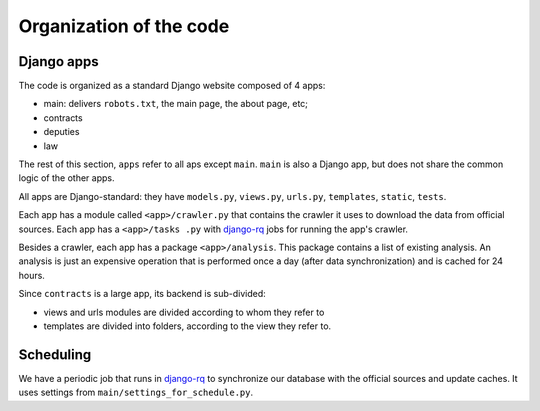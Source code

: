 Organization of the code
========================

.. _django-rq: http://python-rq.org/

Django apps
-----------

The code is organized as a standard Django website composed of 4 apps:

* main: delivers ``robots.txt``, the main page, the about page, etc;
* contracts
* deputies
* law

The rest of this section, ``apps`` refer to all aps except ``main``. ``main``
is also a Django app, but does not share the common logic of the other apps.

All apps are Django-standard: they have ``models.py``, ``views.py``, ``urls.py``,
``templates``, ``static``, ``tests``.

Each app has a module called ``<app>/crawler.py`` that contains the crawler it
uses to download the data from official sources. Each app has a ``<app>/tasks
.py`` with django-rq_ jobs for running the app's crawler.

Besides a crawler, each app has a package ``<app>/analysis``. This package contains
a list of existing analysis. An analysis is just an expensive operation that is
performed once a day (after data synchronization) and is cached for 24 hours.

Since ``contracts`` is a large app, its backend is sub-divided:

* views and urls modules are divided according to whom they refer to
* templates are divided into folders, according to the view they refer to.

Scheduling
----------

We have a periodic job that runs in django-rq_ to synchronize our database with
the official sources and update caches. It uses settings from
``main/settings_for_schedule.py``.
